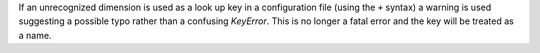 If an unrecognized dimension is used as a look up key in a configuration file (using the ``+`` syntax) a warning is used suggesting a possible typo rather than a confusing `KeyError`.
This is no longer a fatal error and the key will be treated as a name.
